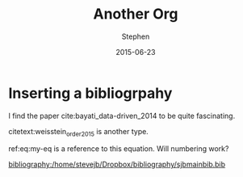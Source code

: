 #+TITLE: Another Org
#+AUTHOR: Stephen
#+DATE: 2015-06-23
#+SEQ_TODO: TODO(t) STARTED(s) WAITING(w) DELEGATED(g) APPT(a) | DONE(d) DEFERRED(f) CANCELLED(c)
#+HTML_DOCTYPE: html5
#+OPTIONS: toc:nil   
#+TAGS: bibliograpy


* Inserting a bibliogrpahy
  
  I find the paper cite:bayati_data-driven_2014 to be quite fascinating.

  citetext:weisstein_order_2015 is another type.


  #+BEGIN_HTML
  <div id="eq:my-eq">
  #+END_HTML
  \begin{equation}
  \label{eq:my-eq}
  x^{2} - y^{2} = z
  \end{equation}


  ref:eq:my-eq is a reference to this equation.
  Will numbering work?


  [[bibliography:/home/stevejb/Dropbox/bibliography/sjbmainbib.bib]]

